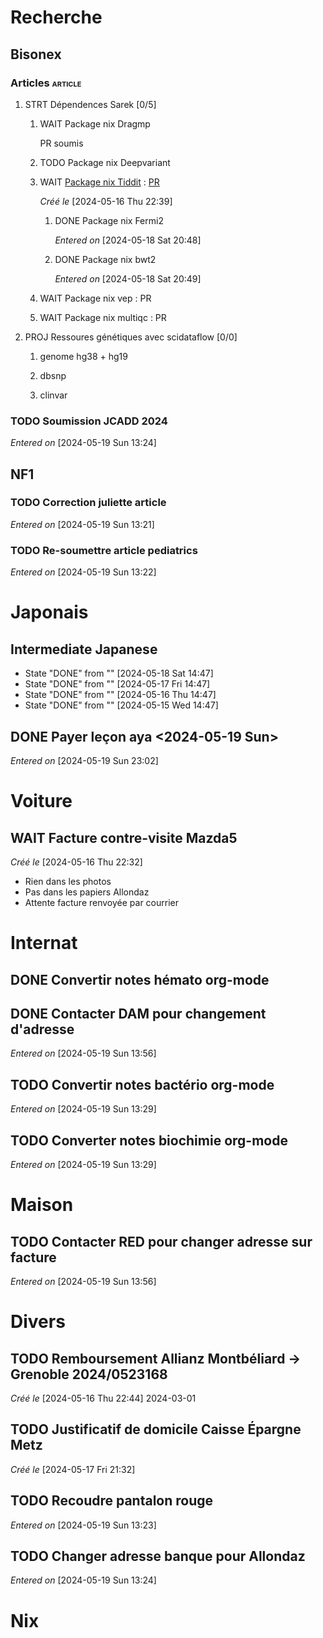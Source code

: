 * Recherche
** Bisonex
:PROPERTIES:
:CATEGORY: bisonex
:END:
*** Articles :article:
**** STRT Dépendences Sarek [0/5]
***** WAIT Package nix Dragmp
PR soumis
***** TODO Package nix Deepvariant
***** WAIT [[file:~/code/nixpkgs/pkgs/by-name/ti/tiddit/package.nix::{][Package nix Tiddit]] : [[https://github.com/NixOS/nixpkgs/pull/312995][PR]]
/Créé le/ [2024-05-16 Thu 22:39]
****** DONE Package nix Fermi2
  /Entered on/  [2024-05-18 Sat 20:48]
****** DONE Package nix bwt2
  /Entered on/  [2024-05-18 Sat 20:49]
***** WAIT Package nix vep : PR
***** WAIT Package nix multiqc : PR
**** PROJ Ressoures génétiques avec scidataflow [0/0]
***** genome hg38 + hg19
***** dbsnp
***** clinvar
*** TODO Soumission JCADD 2024
SCHEDULED: <2024-05-27 Mon>
/Entered on/ [2024-05-19 Sun 13:24]
** NF1
:PROPERTIES:
:CATEGORY: nf1
:END:
*** TODO Correction juliette article
SCHEDULED: <2024-05-21 Tue>
/Entered on/ [2024-05-19 Sun 13:21]
*** TODO Re-soumettre article pediatrics
DEADLINE: <2024-05-30 Thu>
/Entered on/ [2024-05-19 Sun 13:22]
* Japonais
:PROPERTIES:
:CATEGORY: japonais
:END:
** Intermediate Japanese
SCHEDULED: <2024-05-19 Sun .+1d>
:PROPERTIES:
:STYLE:    habit
:LAST_REPEAT: [2024-05-18 Sat 14:47]
:END:
- State "DONE"       from ""           [2024-05-18 Sat 14:47]
- State "DONE"       from ""           [2024-05-17 Fri 14:47]
- State "DONE"       from ""           [2024-05-16 Thu 14:47]
- State "DONE"       from ""           [2024-05-15 Wed 14:47]
** DONE Payer leçon aya <2024-05-19 Sun>
/Entered on/ [2024-05-19 Sun 23:02]
* Voiture
:PROPERTIES:
:CATEGORY: voiture
:END:
** WAIT Facture contre-visite Mazda5
SCHEDULED: <2024-05-22 Wed>
/Créé le/ [2024-05-16 Thu 22:32]
- Rien dans les photos
- Pas dans les papiers Allondaz
- Attente facture renvoyée par courrier
* Internat
:PROPERTIES:
:CATEGORY: internat
:END:
** DONE Convertir notes hémato org-mode
SCHEDULED: <2024-05-17 Fri>
** DONE Contacter DAM pour changement d'adresse
SCHEDULED: <2024-05-19 Sun>
/Entered on/ [2024-05-19 Sun 13:56]

** TODO Convertir notes bactério org-mode
/Entered on/ [2024-05-19 Sun 13:29]
** TODO Converter notes biochimie org-mode
/Entered on/ [2024-05-19 Sun 13:29]
* Maison
:PROPERTIES:
:CATEGORY: maison
:END:
** TODO Contacter RED pour changer adresse sur facture
SCHEDULED: <2024-05-22 Wed>
/Entered on/ [2024-05-19 Sun 13:56]
* Divers
:PROPERTIES:
:CATEGORY: divers
:END:
** TODO Remboursement Allianz Montbéliard -> Grenoble 2024/0523168
/Créé le/ [2024-05-16 Thu 22:44]
2024-03-01
** TODO Justificatif de domicile Caisse Épargne Metz
SCHEDULED: <2024-05-20 Mon>
/Créé le/ [2024-05-17 Fri 21:32]
** TODO Recoudre pantalon rouge
SCHEDULED: <2024-05-20 Mon>
/Entered on/ [2024-05-19 Sun 13:23]
** TODO Changer adresse banque pour Allondaz
SCHEDULED: <2024-05-20 Mon>
/Entered on/ [2024-05-19 Sun 13:24]

* Nix
